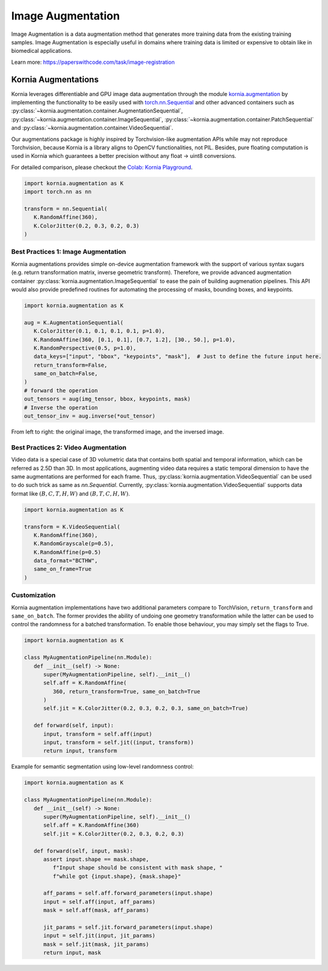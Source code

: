 Image Augmentation
==================

Image Augmentation is a data augmentation method that generates more training data
from the existing training samples. Image Augmentation is especially useful in domains
where training data is limited or expensive to obtain like in biomedical applications.

.. image:: https://github.com/kornia/data/raw/main/girona_aug.png
   :align: center

Learn more: `https://paperswithcode.com/task/image-registration <https://paperswithcode.com/task/image-augmentation>`_

Kornia Augmentations
--------------------

Kornia leverages differentiable and GPU image data augmentation through the module `kornia.augmentation <https://kornia.readthedocs.io/en/latest/augmentation.html>`_
by implementing the functionality to be easily used with `torch.nn.Sequential <https://pytorch.org/docs/stable/generated/torch.nn.Sequential.html?highlight=sequential#torch.nn.Sequential>`_
and other advanced containers such as
:py:class:`~kornia.augmentation.container.AugmentationSequential`,
:py:class:`~kornia.augmentation.container.ImageSequential`,
:py:class:`~kornia.augmentation.container.PatchSequential` and
:py:class:`~kornia.augmentation.container.VideoSequential`.

Our augmentations package is highly inspired by Torchvision-like augmentation APIs while may not reproduce Torchvision,
because Kornia is a library aligns to OpenCV functionalities, not PIL. Besides, pure floating computation is used in Kornia
which guarantees a better precision without any float -> uint8 conversions.

For detailed comparison, please checkout the `Colab: Kornia Playground <https://colab.research.google.com/drive/1T20UNAG4SdlE2n2wstuhiewve5Q81VpS#revisionId=0B4unZG1uMc-WR3NVeTBDcmRwN0NxcGNNVlUwUldPMVprb1dJPQ>`_.

.. code-block:: python

   import kornia.augmentation as K
   import torch.nn as nn

   transform = nn.Sequential(
      K.RandomAffine(360),
      K.ColorJitter(0.2, 0.3, 0.2, 0.3)
   )


Best Practices 1: Image Augmentation
++++++++++++++++++++++++++++++++++++

Kornia augmentations provides simple on-device augmentation framework with the support of various syntax sugars
(e.g. return transformation matrix, inverse geometric transform). Therefore, we provide advanced augmentation
container :py:class:`kornia.augmentation.ImageSequential` to ease the pain of building augmenation pipelines. This API would also provide predefined routines
for automating the processing of masks, bounding boxes, and keypoints.

.. code-block:: python

   import kornia.augmentation as K

   aug = K.AugmentationSequential(
      K.ColorJitter(0.1, 0.1, 0.1, 0.1, p=1.0),
      K.RandomAffine(360, [0.1, 0.1], [0.7, 1.2], [30., 50.], p=1.0),
      K.RandomPerspective(0.5, p=1.0),
      data_keys=["input", "bbox", "keypoints", "mask"],  # Just to define the future input here.
      return_transform=False,
      same_on_batch=False,
   )
   # forward the operation
   out_tensors = aug(img_tensor, bbox, keypoints, mask)
   # Inverse the operation
   out_tensor_inv = aug.inverse(*out_tensor)

.. image:: https://discuss.pytorch.org/uploads/default/optimized/3X/2/4/24bb0f4520f547d3a321440293c1d44921ecadf8_2_690x119.jpeg

From left to right: the original image, the transformed image, and the inversed image.


Best Practices 2: Video Augmentation
++++++++++++++++++++++++++++++++++++

Video data is a special case of 3D volumetric data that contains both spatial and temporal information, which can be referred as 2.5D than 3D.
In most applications, augmenting video data requires a static temporal dimension to have the same augmentations are performed for each frame.
Thus, :py:class:`kornia.augmentation.VideoSequential` can be used to do such trick as same as `nn.Sequential`.
Currently, :py:class:`kornia.augmentation.VideoSequential` supports data format like :math:`(B, C, T, H, W)` and :math:`(B, T, C, H, W)`.

.. code-block:: python

   import kornia.augmentation as K

   transform = K.VideoSequential(
      K.RandomAffine(360),
      K.RandomGrayscale(p=0.5),
      K.RandomAffine(p=0.5)
      data_format="BCTHW",
      same_on_frame=True
   )

.. image:: https://user-images.githubusercontent.com/17788259/101993516-4625ca80-3c89-11eb-843e-0b87dca6e2b8.png


Customization
+++++++++++++

Kornia augmentation implementations have two additional parameters compare to TorchVision,
``return_transform`` and ``same_on_batch``. The former provides the ability of undoing one geometry
transformation while the latter can be used to control the randomness for a batched transformation.
To enable those behaviour, you may simply set the flags to True.

.. code-block:: python

   import kornia.augmentation as K

   class MyAugmentationPipeline(nn.Module):
      def __init__(self) -> None:
         super(MyAugmentationPipeline, self).__init__()
	 self.aff = K.RandomAffine(
            360, return_transform=True, same_on_batch=True
         )
	 self.jit = K.ColorJitter(0.2, 0.3, 0.2, 0.3, same_on_batch=True)

      def forward(self, input):
	 input, transform = self.aff(input)
	 input, transform = self.jit((input, transform))
	 return input, transform

Example for semantic segmentation using low-level randomness control:

.. code-block:: python

   import kornia.augmentation as K

   class MyAugmentationPipeline(nn.Module):
      def __init__(self) -> None:
	 super(MyAugmentationPipeline, self).__init__()
	 self.aff = K.RandomAffine(360)
	 self.jit = K.ColorJitter(0.2, 0.3, 0.2, 0.3)

      def forward(self, input, mask):
         assert input.shape == mask.shape,
	    f"Input shape should be consistent with mask shape, "
            f"while got {input.shape}, {mask.shape}"

	 aff_params = self.aff.forward_parameters(input.shape)
	 input = self.aff(input, aff_params)
	 mask = self.aff(mask, aff_params)

	 jit_params = self.jit.forward_parameters(input.shape)
	 input = self.jit(input, jit_params)
	 mask = self.jit(mask, jit_params)
	 return input, mask
